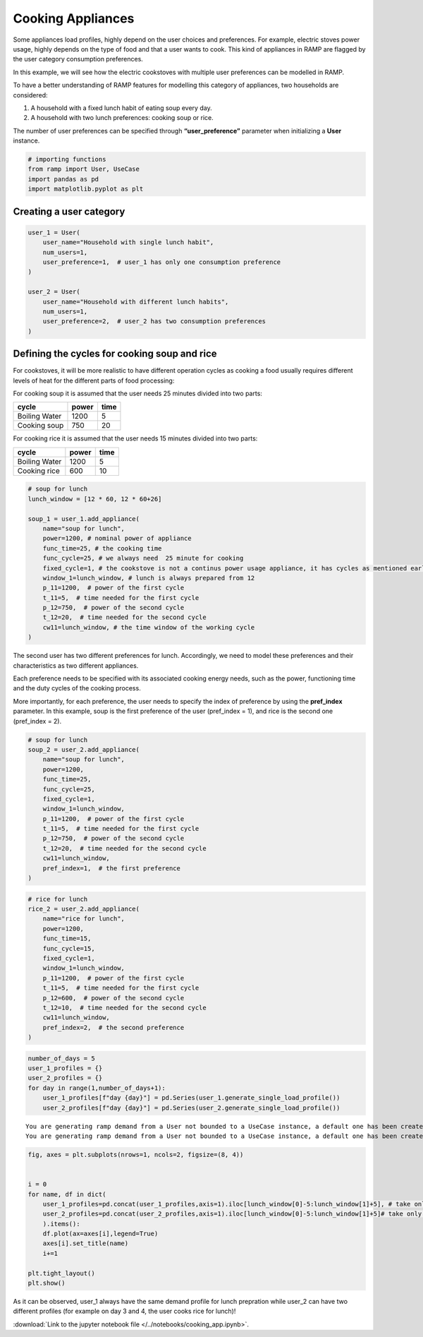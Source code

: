 Cooking Appliances
==================

Some appliances load profiles, highly depend on the user choices and
preferences. For example, electric stoves power usage, highly depends on
the type of food and that a user wants to cook. This kind of appliances
in RAMP are flagged by the user category consumption preferences.

In this example, we will see how the electric cookstoves with multiple
user preferences can be modelled in RAMP.

To have a better understanding of RAMP features for modelling this
category of appliances, two households are considered:

1. A household with a fixed lunch habit of eating soup every day.
2. A household with two lunch preferences: cooking soup or rice.

The number of user preferences can be specified through
**“user_preference”** parameter when initializing a **User** instance.

.. code:: ipython3

    # importing functions
    from ramp import User, UseCase
    import pandas as pd
    import matplotlib.pyplot as plt

Creating a user category
~~~~~~~~~~~~~~~~~~~~~~~~

.. code:: ipython3

    user_1 = User(
        user_name="Household with single lunch habit",
        num_users=1,
        user_preference=1,  # user_1 has only one consumption preference
    )
    
    user_2 = User(
        user_name="Household with different lunch habits",
        num_users=1,
        user_preference=2,  # user_2 has two consumption preferences
    )

Defining the cycles for cooking soup and rice
~~~~~~~~~~~~~~~~~~~~~~~~~~~~~~~~~~~~~~~~~~~~~

For cookstoves, it will be more realistic to have different operation
cycles as cooking a food usually requires different levels of heat for
the different parts of food processing:

For cooking soup it is assumed that the user needs 25 minutes divided
into two parts:

============= ===== ====
cycle         power time
============= ===== ====
Boiling Water 1200  5
Cooking soup  750   20
============= ===== ====

For cooking rice it is assumed that the user needs 15 minutes divided
into two parts:

============= ===== ====
cycle         power time
============= ===== ====
Boiling Water 1200  5
Cooking rice  600   10
============= ===== ====

.. code:: ipython3

    # soup for lunch
    lunch_window = [12 * 60, 12 * 60+26]
    
    soup_1 = user_1.add_appliance(
        name="soup for lunch",
        power=1200, # nominal power of appliance
        func_time=25, # the cooking time
        func_cycle=25, # we always need  25 minute for cooking
        fixed_cycle=1, # the cookstove is not a continus power usage appliance, it has cycles as mentioned earlier 
        window_1=lunch_window, # lunch is always prepared from 12
        p_11=1200,  # power of the first cycle
        t_11=5,  # time needed for the first cycle
        p_12=750,  # power of the second cycle
        t_12=20,  # time needed for the second cycle
        cw11=lunch_window, # the time window of the working cycle 
    )

The second user has two different preferences for lunch. Accordingly, we
need to model these preferences and their characteristics as two
different appliances.

Each preference needs to be specified with its associated cooking energy
needs, such as the power, functioning time and the duty cycles of the
cooking process.

More importantly, for each preference, the user needs to specify the
index of preference by using the **pref_index** parameter. In this
example, soup is the first preference of the user (pref_index = 1), and
rice is the second one (pref_index = 2).

.. code:: ipython3

    # soup for lunch
    soup_2 = user_2.add_appliance(
        name="soup for lunch",
        power=1200,
        func_time=25,
        func_cycle=25,
        fixed_cycle=1,
        window_1=lunch_window,
        p_11=1200,  # power of the first cycle
        t_11=5,  # time needed for the first cycle
        p_12=750,  # power of the second cycle
        t_12=20,  # time needed for the second cycle
        cw11=lunch_window,
        pref_index=1,  # the first preference
    )

.. code:: ipython3

    # rice for lunch
    rice_2 = user_2.add_appliance(
        name="rice for lunch",
        power=1200,
        func_time=15,
        func_cycle=15,
        fixed_cycle=1,
        window_1=lunch_window,
        p_11=1200,  # power of the first cycle
        t_11=5,  # time needed for the first cycle
        p_12=600,  # power of the second cycle
        t_12=10,  # time needed for the second cycle
        cw11=lunch_window,
        pref_index=2,  # the second preference
    )

.. code:: ipython3

    number_of_days = 5
    user_1_profiles = {}
    user_2_profiles = {}
    for day in range(1,number_of_days+1):
        user_1_profiles[f"day {day}"] = pd.Series(user_1.generate_single_load_profile())
        user_2_profiles[f"day {day}"] = pd.Series(user_2.generate_single_load_profile())
        


.. parsed-literal::

    You are generating ramp demand from a User not bounded to a UseCase instance, a default one has been created for you 
    You are generating ramp demand from a User not bounded to a UseCase instance, a default one has been created for you 


.. code:: ipython3

    fig, axes = plt.subplots(nrows=1, ncols=2, figsize=(8, 4)) 
    
    
    i = 0
    for name, df in dict(
        user_1_profiles=pd.concat(user_1_profiles,axis=1).iloc[lunch_window[0]-5:lunch_window[1]+5], # take only the lunch window
        user_2_profiles=pd.concat(user_2_profiles,axis=1).iloc[lunch_window[0]-5:lunch_window[1]+5]# take only the lunch window
        ).items():
        df.plot(ax=axes[i],legend=True)
        axes[i].set_title(name)
        i+=1
    
    plt.tight_layout()
    plt.show()



.. image:: output_10_0.png


As it can be observed, user_1 always have the same demand profile for
lunch prepration while user_2 can have two different profiles (for
example on day 3 and 4, the user cooks rice for lunch)!

:download:`Link to the jupyter notebook file </../notebooks/cooking_app.ipynb>`.

